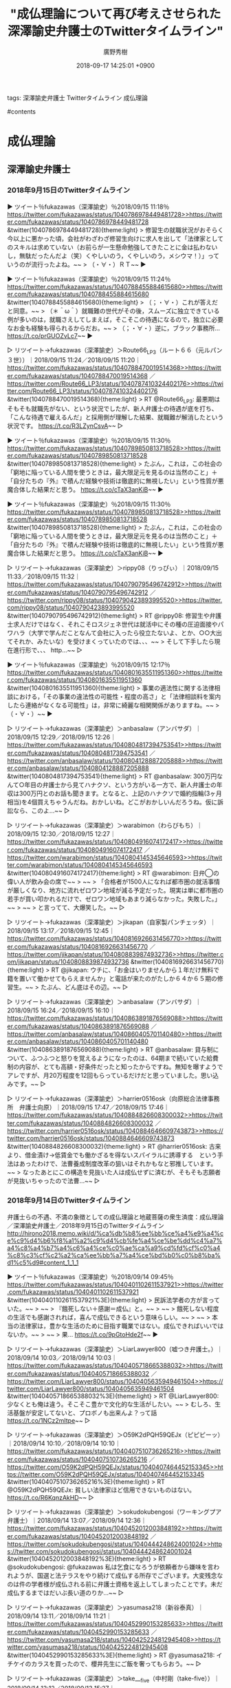 #+STARTUP: content
#+TAGS: 検察(k) 警察(p) 弁護士(b) 裁判所(s) 報道(h) 裁判所(j) 公開(o)
#+OPTIONS:  H:3  num:t  toc:t  \n:nil  @:t  ::t  |:t  ^:t  *:nil  TeX:t LaTeX:t
#+STARTUP: hidestars
#+TITLE: "成仏理論について再び考えさせられた深澤諭史弁護士のTwitterタイムライン"
#+AUTHOR: 廣野秀樹
#+EMAIL:  hirono2013k@gmail.com
#+DATE: 2018-09-17 14:25:01 +0900

tags:  深澤諭史弁護士 Twitterタイムライン 成仏理論

#contents

* 成仏理論

** 深澤諭史弁護士

*** 2018年9月15日のTwitterタイムライン

▶ ツイート％fukazawas（深澤諭史）％2018/09/15 11:18％ [[https://twitter.com/fukazawas/status/1040786978449481728>>https://twitter.com/fukazawas/status/1040786978449481728]]  
&twitter(1040786978449481728){theme:light}  
> 修習生の就職状況がおそらく今以上に悪かった頃，会社がわざわざ修習生向けに求人を出して「法律家としてのスキルは求めていない（お前らが一生懸命勉強してきたことに金は払わないし，無駄だったんだよ（笑）くやしいのう，くやしいのう，メシウマ！）」っていうのが流行ったよね。~~
> （・∀・）ＲＴ~~  
▶

▶ ツイート％fukazawas（深澤諭史）％2018/09/15 11:24％ [[https://twitter.com/fukazawas/status/1040788455884615680>>https://twitter.com/fukazawas/status/1040788455884615680]]  
&twitter(1040788455884615680){theme:light}  
> （；・∀・）これが答えだと同意。~~
> （＊＾ω＾）就職難の世代がその後，スムーズに独立できている例が多いのは，就職さえしてしまえば，そこそこの待遇になるので，独立に必要なお金も経験も得られるからだお。~~
> （；・∀・）逆に，ブラック事務所… https://t.co/prGUOZvLc7~~  
▶

▷ リツイート→fukazawas（深澤諭史）＞Route66_LP3（ルート６６（元ルパン３世））｜2018/09/15 11:24／2018/09/15 11:20｜[[https://twitter.com/fukazawas/status/1040788470019514368>>https://twitter.com/fukazawas/status/1040788470019514368]]  ／[[https://twitter.com/Route66_LP3/status/1040787410324402176>>https://twitter.com/Route66_LP3/status/1040787410324402176]]  
&twitter(1040788470019514368){theme:light}  
> RT @Route66_LP3: 最悪期はそもそも就職先がない、という状況でしたが、新人弁護士の待遇が底を打ち、「こんな待遇で雇えるんだ」と採用側が理解した結果、就職難が解消したという状況です。 https://t.co/R3LZynCsvA~~  
▷

▶ ツイート％fukazawas（深澤諭史）％2018/09/15 11:30％ [[https://twitter.com/fukazawas/status/1040789850813718528>>https://twitter.com/fukazawas/status/1040789850813718528]]  
&twitter(1040789850813718528){theme:light}  
> たぶん，これは，この社会の「窮地に陥っている人間を使うときは，最大限足元を見るのは当然のこと」＋「自分たちの『外』で積んだ経験や技術は徹底的に無視したい」という性質が悪魔合体した結果だと思う。 https://t.co/cTaX3anKiB~~  
▶

▶ ツイート％fukazawas（深澤諭史）％2018/09/15 11:30％ [[https://twitter.com/fukazawas/status/1040789850813718528>>https://twitter.com/fukazawas/status/1040789850813718528]]  
&twitter(1040789850813718528){theme:light}  
> たぶん，これは，この社会の「窮地に陥っている人間を使うときは，最大限足元を見るのは当然のこと」＋「自分たちの『外』で積んだ経験や技術は徹底的に無視したい」という性質が悪魔合体した結果だと思う。 https://t.co/cTaX3anKiB~~  
▶

▷ リツイート→fukazawas（深澤諭史）＞rippy08（りっぴぃ）｜2018/09/15 11:33／2018/09/15 11:32｜[[https://twitter.com/fukazawas/status/1040790795496742912>>https://twitter.com/fukazawas/status/1040790795496742912]]  ／[[https://twitter.com/rippy08/status/1040790423893995520>>https://twitter.com/rippy08/status/1040790423893995520]]  
&twitter(1040790795496742912){theme:light}  
> RT @rippy08: 修習生や弁護士求人だけではなく、それこそロスジェネ世代は就活中にその種の圧迫面接やパワハラ（大学で学んだことなんて会社に入ったら役立たないよ、とか、○○大出てそれか、みたいな）を受けまくっていたのでは、、、~~
> そして下手したら現在進行形で、、、 http…~~  
▷

▶ ツイート％fukazawas（深澤諭史）％2018/09/15 12:17％ [[https://twitter.com/fukazawas/status/1040801635511951360>>https://twitter.com/fukazawas/status/1040801635511951360]]  
&twitter(1040801635511951360){theme:light}  
> 事業の適法性に関する法律相談における，「その事業の違法性の可能性・程度の高さ」と「法律相談料を案内したら連絡がなくなる可能性」は，非常に綺麗な相関関係がありますね。~~
> （・∀・）~~  
▶

▷ リツイート→fukazawas（深澤諭史）＞anbasalaw（アンバサダ）｜2018/09/15 12:29／2018/09/15 12:26｜[[https://twitter.com/fukazawas/status/1040804817394753541>>https://twitter.com/fukazawas/status/1040804817394753541]]  ／[[https://twitter.com/anbasalaw/status/1040804128887205888>>https://twitter.com/anbasalaw/status/1040804128887205888]]  
&twitter(1040804817394753541){theme:light}  
> RT @anbasalaw: 300万円なんて○年目の弁護士から見てハナクソ、という方がいる一方で、新人弁護士の年収は300万円とのお話も聞きます。となると、上記のハナクソで婚約指輪(3ヶ月相当)を4個買えちゃうんだね。おかしいね。どこがおかしいんだろうね。仮に訴訟なら、このよ…~~  
▷

▷ リツイート→fukazawas（深澤諭史）＞warabimon（わらびもち）｜2018/09/15 12:30／2018/09/15 12:27｜[[https://twitter.com/fukazawas/status/1040804916074172417>>https://twitter.com/fukazawas/status/1040804916074172417]]  ／[[https://twitter.com/warabimon/status/1040804145345646593>>https://twitter.com/warabimon/status/1040804145345646593]]  
&twitter(1040804916074172417){theme:light}  
> RT @warabimon: 日弁◯の偉い人が飲み会の席で~~
> ~~
> 「合格者が1500人になれば都市圏の就活事情が厳しくなり、地方に流れゼロワン地域が減る予定だった。現実は単に都市圏の若手が買い叩かれるだけで、ゼロワン地域もあまり減らなかった。失敗した。」~~
> ~~
> と言ってて、大爆笑した。~~  
▷

▷ リツイート→fukazawas（深澤諭史）＞jikapan（自家製パンチェッタ）｜2018/09/15 13:17／2018/09/15 12:45｜[[https://twitter.com/fukazawas/status/1040816926631456770>>https://twitter.com/fukazawas/status/1040816926631456770]]  ／[[https://twitter.com/jikapan/status/1040808839874932736>>https://twitter.com/jikapan/status/1040808839874932736]]  
&twitter(1040816926631456770){theme:light}  
> RT @jikapan: ウチに、「お金はいりませんから１年だけ無料で籍を置いて働かせてもらえませんか」と電話が来たのがたしか６４か６５期の修習生。~~
> たぶん、どん底はその辺。~~  
▷

▷ リツイート→fukazawas（深澤諭史）＞anbasalaw（アンバサダ）｜2018/09/15 16:24／2018/09/15 16:10｜[[https://twitter.com/fukazawas/status/1040863891876569088>>https://twitter.com/fukazawas/status/1040863891876569088]]  ／[[https://twitter.com/anbasalaw/status/1040860405701140480>>https://twitter.com/anbasalaw/status/1040860405701140480]]  
&twitter(1040863891876569088){theme:light}  
> RT @anbasalaw: 貸与制について、ふつふつと怒りを覚えるようになったのは、64期まで続いていた給費制の内容が、とても高額・好条件だったと知ったからですね。無知を曝すようでアレですが、月20万程度を12回もらっているだけだと思っていました。思い込みです。~~  
▷

▷ リツイート→fukazawas（深澤諭史）＞harrier0516osk（向原総合法律事務所　弁護士向原）｜2018/09/15 17:47／2018/09/15 17:46｜[[https://twitter.com/fukazawas/status/1040884826608300032>>https://twitter.com/fukazawas/status/1040884826608300032]]  ／[[https://twitter.com/harrier0516osk/status/1040884646609743873>>https://twitter.com/harrier0516osk/status/1040884646609743873]]  
&twitter(1040884826608300032){theme:light}  
> RT @harrier0516osk: 古来より、借金漬け→低賃金でも働かざるを得ないスパイラルに誘導する　という手法はあったわけで、法曹養成制度改革の狙いはそれかもなと邪推しています。~~
> なったあとにこの構造を見抜いた人は成仏せずに済むが、そもそも志願者が見抜いちゃったので法曹…~~  
▷



*** 2018年9月14日のTwitterタイムライン

弁護士らの不遇、不満の象徴としての成仏理論と地蔵菩薩の衆生済度：成仏理論／深澤諭史弁護士／2018年9月15日のTwitterタイムライン http://hirono2018.memo.wiki/d/%ca%db%b8%ee%bb%ce%a4%e9%a4%ce%c9%d4%b6%f8%a1%a2%c9%d4%cb%fe%a4%ce%be%dd%c4%a7%a4%c8%a4%b7%a4%c6%a4%ce%c0%ae%ca%a9%cd%fd%cf%c0%a4%c8%c3%cf%c2%a2%ca%ee%bb%a7%a4%ce%bd%b0%c0%b8%ba%d1%c5%d9#content_1_1_1

▶ ツイート％fukazawas（深澤諭史）％2018/09/14 09:45％ [[https://twitter.com/fukazawas/status/1040401102611537921>>https://twitter.com/fukazawas/status/1040401102611537921]]  
&twitter(1040401102611537921%3E){theme:light}  
> 民訴法学者の方が言っていた。~~
> ~~
> 『餓死しない＋感謝＝成仏』と。~~
> ~~
> 餓死しない程度の生活でも感謝されれば，喜んで成仏できるという意味らしい。~~
> ~~
> 本当の法律家は，豊かな生活のために目指す職業ではない。成仏できればいいではないか。~~
> ~~
> 果… https://t.co/9pGtoHde2f~~  
▶

▷ リツイート→fukazawas（深澤諭史）＞LiarLawyer800（嘘つき弁護士。）｜2018/09/14 10:03／2018/09/14 10:03｜[[https://twitter.com/fukazawas/status/1040405718665388032>>https://twitter.com/fukazawas/status/1040405718665388032]]  ／[[https://twitter.com/LiarLawyer800/status/1040405635949461504>>https://twitter.com/LiarLawyer800/status/1040405635949461504]]  
&twitter(1040405718665388032%3E){theme:light}  
> RT @LiarLawyer800: 少なくとも俺は違う。そこそこ豊かで文化的な生活がしたい。~~
> むしろ、生活基盤が安定してないと、プロボノも出来んよ？って話 https://t.co/1NCz2mItpe~~  
▷

▷ リツイート→fukazawas（深澤諭史）＞O59K2dPQH59QEJx（ピピピーッ）｜2018/09/14 10:10／2018/09/14 10:10｜[[https://twitter.com/fukazawas/status/1040407510736265216>>https://twitter.com/fukazawas/status/1040407510736265216]]  ／[[https://twitter.com/O59K2dPQH59QEJx/status/1040407464452153345>>https://twitter.com/O59K2dPQH59QEJx/status/1040407464452153345]]  
&twitter(1040407510736265216%3E){theme:light}  
> RT @O59K2dPQH59QEJx: 貧しい法律家ほど信用できないものはない。 https://t.co/R6KqnzAkHD~~  
▷

▷ リツイート→fukazawas（深澤諭史）＞sokudokubengosi（ワーキングプア弁護士）｜2018/09/14 13:07／2018/09/14 12:36｜[[https://twitter.com/fukazawas/status/1040452012003848192>>https://twitter.com/fukazawas/status/1040452012003848192]]  ／[[https://twitter.com/sokudokubengosi/status/1040444248624001024>>https://twitter.com/sokudokubengosi/status/1040444248624001024]]  
&twitter(1040452012003848192%3E){theme:light}  
> RT @sokudokubengosi: @fukazawas 私は乞食になろうが依頼者から嫌味を言われようが、国選と法テラスをやり続けて成仏する所存でございます。大変残念なのは件の学者様が成仏される前に弁護士資格を返上してしまったことです。未だ成仏するまではだいぶ長い道のりか…~~  
▷

▷ リツイート→fukazawas（深澤諭史）＞yasumasa218（新谷泰真）｜2018/09/14 13:11／2018/09/14 11:21｜[[https://twitter.com/fukazawas/status/1040452990153285633>>https://twitter.com/fukazawas/status/1040452990153285633]]  ／[[https://twitter.com/yasumasa218/status/1040425224812945408>>https://twitter.com/yasumasa218/status/1040425224812945408]]  
&twitter(1040452990153285633%3E){theme:light}  
> RT @yasumasa218: イチケイのカラスを買ったので、櫻井先生にご飯を奢ってもらおう。~~  
▷

▷ リツイート→fukazawas（深澤諭史）＞take___five（中村剛（take-five））｜2018/09/14 13:12／2018/09/13 15:27｜[[https://twitter.com/fukazawas/status/1040453135343398919>>https://twitter.com/fukazawas/status/1040453135343398919]]  ／[[https://twitter.com/take___five/status/1040124768366686213>>https://twitter.com/take___five/status/1040124768366686213]]  
&twitter(1040453135343398919%3E){theme:light}  
> RT @take___five: 処分保留釈放後の弁護活動について、何らかの手当ては必要だと思うんだけど、それで怖いのは、「処分保留釈放後も国選弁護人の選任の効力は続くよう法改正がなされたが、報酬は特に支払われない」という事態なんだよね…。~~  
▷

▶ ツイート％fukazawas（深澤諭史）％2018/09/14 13:20％ [[https://twitter.com/fukazawas/status/1040455320135360512>>https://twitter.com/fukazawas/status/1040455320135360512]]  
&twitter(1040455320135360512%3E){theme:light}  
> 契約書を起案しているときの脳と，プログラミングしているときに使う脳の部分が，概ね共通していることに気が付きました。~~
> （・∀・）~~  
▶

▷ リツイート→fukazawas（深澤諭史）＞Hideo_Ogura（小倉秀夫）｜2018/09/14 14:24／2018/09/14 14:21｜[[https://twitter.com/fukazawas/status/1040471443501277184>>https://twitter.com/fukazawas/status/1040471443501277184]]  ／[[https://twitter.com/Hideo_Ogura/status/1040470579948609537>>https://twitter.com/Hideo_Ogura/status/1040470579948609537]]  
&twitter(1040471443501277184%3E){theme:light}  
> RT @Hideo_Ogura: 法学部生がソフトハウスから採用されやすいのは、そういうことも理由の一つにありますね。RT @fukazawas: 契約書を起案しているときの脳と，プログラミングしているときに使う脳の部分が，概ね共通していることに気が付きました。 （・∀・）~~  
▷

▷ リツイート→fukazawas（深澤諭史）＞juntaba1（過食弁護士）｜2018/09/14 15:53／2018/09/14 15:49｜[[https://twitter.com/fukazawas/status/1040493706984402944>>https://twitter.com/fukazawas/status/1040493706984402944]]  ／[[https://twitter.com/juntaba1/status/1040492808514097152>>https://twitter.com/juntaba1/status/1040492808514097152]]  
&twitter(1040493706984402944%3E){theme:light}  
> RT @juntaba1: 手元資金を自分の弁護士にも少なく見せかける依頼人がいる。支払いを減らすためであろうが、誤った資力前提の交渉では、ギリギリ和解できた案件が不本意に決裂したりする。~~
> と思っていたら倫理研修の課題で「代理人は資力あるのに知っててないふりしたらダメ」（意訳）…~~  
▷

▷ リツイート→fukazawas（深澤諭史）＞ryskv（りゃすこふ）｜2018/09/14 19:47／2018/09/14 19:44｜[[https://twitter.com/fukazawas/status/1040552615140970496>>https://twitter.com/fukazawas/status/1040552615140970496]]  ／[[https://twitter.com/ryskv/status/1040551935063937024>>https://twitter.com/ryskv/status/1040551935063937024]]  
&twitter(1040552615140970496%3E){theme:light}  
> RT @ryskv: 刑事事件の報酬、あまりにも安いよな。これほど労力を割いているのに。~~  
▷

▷ リツイート→fukazawas（深澤諭史）＞Bibendum65（仙猫カリン）｜2018/09/14 19:47／2018/09/14 19:44｜[[https://twitter.com/fukazawas/status/1040552660292648960>>https://twitter.com/fukazawas/status/1040552660292648960]]  ／[[https://twitter.com/Bibendum65/status/1040551746991415296>>https://twitter.com/Bibendum65/status/1040551746991415296]]  
&twitter(1040552660292648960%3E){theme:light}  
> RT @Bibendum65: 政財界の“お偉いさん”がいう「法曹のニーズ」って、~~
> 　リーガルチェックで細かいこと言わない~~
> 　むしろ、黒を白にするくらいの気概がほしい~~
> 　でも、いざとなれば弁護士業務は外注するんで、必ずしも法曹資格は不要~~
> 　給与はせいぜい大学院卒と同じ~~
> みたいな…~~  
▷

▷ リツイート→fukazawas（深澤諭史）＞Bibendum65（仙猫カリン）｜2018/09/14 19:48／2018/09/14 19:47｜[[https://twitter.com/fukazawas/status/1040552958721552385>>https://twitter.com/fukazawas/status/1040552958721552385]]  ／[[https://twitter.com/Bibendum65/status/1040552492797288449>>https://twitter.com/Bibendum65/status/1040552492797288449]]  
&twitter(1040552958721552385%3E){theme:light}  
> RT @Bibendum65: 法的に複雑な問題が絡み合って、種々の要因から依頼者の対応も難しくて、経済的には全くペイしない案件を率先して受けてくれる弁護士のニーズはあるだろうけど、それは経済的な「需要」とは呼ばないだろう普通。。。~~  
▷

▷ リツイート→fukazawas（深澤諭史）＞luckymangan（リーチ一発ツモ裏１）｜2018/09/14 19:56／2018/09/14 19:51｜[[https://twitter.com/fukazawas/status/1040554946653937664>>https://twitter.com/fukazawas/status/1040554946653937664]]  ／[[https://twitter.com/luckymangan/status/1040553729747902464>>https://twitter.com/luckymangan/status/1040553729747902464]]  
&twitter(1040554946653937664%3E){theme:light}  
> RT @luckymangan: 「〇依頼もしない人の無料相談を受けたり、調べものをしたこと~~
> 開業後あるある。そもそも時間の無駄。~~
> 世の中には、「ただで情報を知りたい人」＝「情報に価値はないと思ってる人」が結構多いことを認識した点では、勉強になった。」 https://t.co…~~  
▷

▷ リツイート→fukazawas（深澤諭史）＞himaben1st（暇弁＠もうだめぽ）｜2018/09/14 20:04／2018/09/14 20:03｜[[https://twitter.com/fukazawas/status/1040556790029512704>>https://twitter.com/fukazawas/status/1040556790029512704]]  ／[[https://twitter.com/himaben1st/status/1040556578036805632>>https://twitter.com/himaben1st/status/1040556578036805632]]  
&twitter(1040556790029512704%3E){theme:light}  
> RT @himaben1st: 国家権力そのものである行政が憲法改正を口にすること自体がタブーなんだが、そんなこともわからんのかこのド阿呆は。 https://t.co/yy3uY8F8S1~~  
▷

▷ リツイート→fukazawas（深澤諭史）＞lawkus（ystk）｜2018/09/14 20:27／2018/09/14 20:21｜[[https://twitter.com/fukazawas/status/1040562681898393600>>https://twitter.com/fukazawas/status/1040562681898393600]]  ／[[https://twitter.com/lawkus/status/1040561265645502464>>https://twitter.com/lawkus/status/1040561265645502464]]  
&twitter(1040562681898393600%3E){theme:light}  
> RT @lawkus: 「お願い 弁護人接見終了後、看守が来るまでお待ち願います」という以前はなかった掲示が接見室にあった。このようなものに従う義務はもちろんないが、逃走事件があって大変なのはわかるし、別に今急いでもいないし、お願いということなら聞いてあげようと思い協力した。~~  
▷

▷ リツイート→fukazawas（深澤諭史）＞yotajirosan（起案ソープ）｜2018/09/14 20:28／2018/09/13 13:48｜[[https://twitter.com/fukazawas/status/1040562827658878976>>https://twitter.com/fukazawas/status/1040562827658878976]]  ／[[https://twitter.com/yotajirosan/status/1040099923079786496>>https://twitter.com/yotajirosan/status/1040099923079786496]]  
&twitter(1040562827658878976%3E){theme:light}  
> RT @yotajirosan: 人ごとのように報道しているが，逮捕段階で犯人扱いの報道をし，有罪との心証を市民に植え付けているマスコミは自らを振り返ることはないのだろうか。もやる。 https://t.co/lIGNsBUbrb~~  
▷

▷ リツイート→fukazawas（深澤諭史）＞lawkus（ystk）｜2018/09/14 20:48／2018/09/14 12:04｜[[https://twitter.com/fukazawas/status/1040567925692747777>>https://twitter.com/fukazawas/status/1040567925692747777]]  ／[[https://twitter.com/lawkus/status/1040436093672255488>>https://twitter.com/lawkus/status/1040436093672255488]]  
&twitter(1040567925692747777%3E){theme:light}  
> RT @lawkus: 相手方から恨まれた結果だとしたら有能さの証かもしれませんね。 https://t.co/d56ozDj2g2~~  
▷

▶ ツイート％nkaoguo（Kay）％2018/09/14 12:03％ [[https://twitter.com/nkaoguo/status/1040435792030523393>>https://twitter.com/nkaoguo/status/1040435792030523393]]  
&twitter(1040435792030523393){theme:light}  
> 昔の後輩が同期たちと経営している事務所をGoogleさんで検索したらサジェストに「悪徳」って出てきた…。~~  
▶

▷ リツイート→fukazawas（深澤諭史）＞momoo_t（弁護士 マンション管理士 桃尾俊明）｜2018/09/14 20:53／2018/09/14 20:53｜[[https://twitter.com/fukazawas/status/1040569310496747520>>https://twitter.com/fukazawas/status/1040569310496747520]]  ／[[https://twitter.com/momoo_t/status/1040569138987450368>>https://twitter.com/momoo_t/status/1040569138987450368]]  
&twitter(1040569310496747520%3E){theme:light}  
> RT @momoo_t: 「桃尾は悪徳弁護士」というビラをマンションにばら撒かれてからが本番です。 https://t.co/cZkaRlflRa~~  
▷


